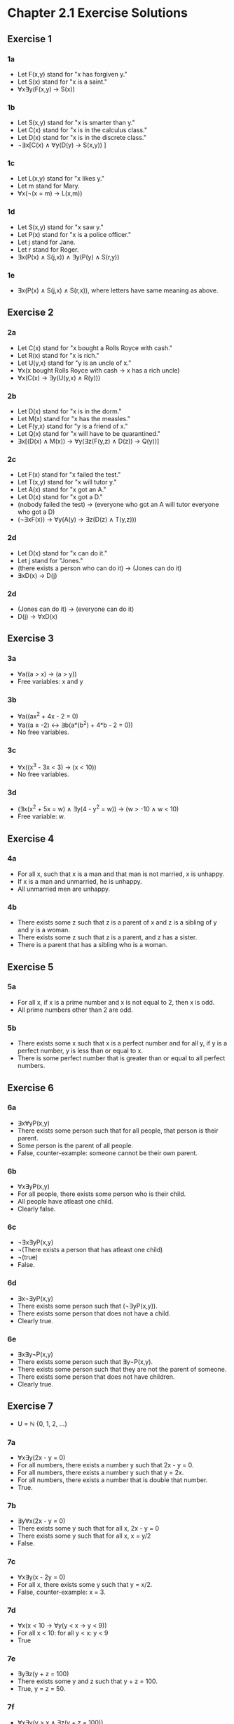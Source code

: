 * Chapter 2.1 Exercise Solutions

** Exercise 1
*** 1a
- Let F(x,y) stand for "x has forgiven y."
- Let S(x) stand for "x is a saint."
- ∀x∃y(F(x,y) → S(x))

*** 1b
- Let S(x,y) stand for "x is smarter than y."
- Let C(x) stand for "x is in the calculus class."
- Let D(x) stand for "x is in the discrete class."
- ¬∃x[C(x) ∧ ∀y(D(y) → S(x,y)) ]

*** 1c
- Let L(x,y) stand for "x likes y."
- Let m stand for Mary.
- ∀x(¬(x = m) → L(x,m))

*** 1d
- Let S(x,y) stand for "x saw y."
- Let P(x) stand for "x is a police officer."
- Let j stand for Jane.
- Let r stand for Roger.
- ∃x(P(x) ∧ S(j,x)) ∧ ∃y(P(y) ∧ S(r,y))

*** 1e
- ∃x(P(x) ∧ S(j,x) ∧ S(r,x)), where letters have same meaning as above.

** Exercise 2
*** 2a
- Let C(x) stand for "x bought a Rolls Royce with cash."
- Let R(x) stand for "x is rich."
- Let U(y,x) stand for "y is an uncle of x."
- ∀x(x bought Rolls Royce with cash → x has a rich uncle)
- ∀x(C(x) → ∃y(U(y,x) ∧ R(y)))

*** 2b
- Let D(x) stand for "x is in the dorm."
- Let M(x) stand for "x has the measles."
- Let F(y,x) stand for "y is a friend of x."
- Let Q(x) stand for "x will have to be quarantined."
- ∃x[(D(x) ∧ M(x)) → ∀y(∃z(F(y,z) ∧ D(z)) → Q(y))]

*** 2c
- Let F(x) stand for "x failed the test."
- Let T(x,y) stand for "x will tutor y."
- Let A(x) stand for "x got an A."
- Let D(x) stand for "x got a D."
- (nobody failed the test) → (everyone who got an A will tutor everyone who got a D)
- (¬∃xF(x)) → ∀y(A(y) → ∃z(D(z) ∧ T(y,z)))

*** 2d
- Let D(x) stand for "x can do it."
- Let j stand for "Jones."
- (there exists a person who can do it) → (Jones can do it)
- ∃xD(x) → D(j)

*** 2d
- (Jones can do it) → (everyone can do it)
- D(j) → ∀xD(x)

** Exercise 3
*** 3a
- ∀a((a > x) → (a > y))
- Free variables: x and y

*** 3b
- ∀a((ax^2 + 4x - 2 = 0)
- ∀a((a ≥ -2) ↔ ∃b(a*(b^2) + 4*b - 2 = 0))
- No free variables.

*** 3c
- ∀x((x^3 - 3x < 3) → (x < 10))
- No free variables.

*** 3d
- (∃x(x^2 + 5x = w) ∧ ∃y(4 - y^2 = w)) → (w > -10 ∧ w < 10)
- Free variable: w.

** Exercise 4
*** 4a
- For all x, such that x is a man and that man is not married, x is unhappy.
- If x is a man and unmarried, he is unhappy.
- All unmarried men are unhappy.

*** 4b
- There exists some z such that z is a parent of x and z is a sibling of y and y is a woman.
- There exists some z such that z is a parent, and z has a sister.
- There is a parent that has a sibling who is a woman.

** Exercise 5
*** 5a
- For all x, if x is a prime number and x is not equal to 2, then x is odd.
- All prime numbers other than 2 are odd.

*** 5b
- There exists some x such that x is a perfect number and for all y, if y is a
  perfect number, y is less than or equal to x.
- There is some perfect number that is greater than or equal to all perfect
  numbers.

** Exercise 6
*** 6a
- ∃x∀yP(x,y)
- There exists some person such that for all people, that person is their
  parent.
- Some person is the parent of all people.
- False, counter-example: someone cannot be their own parent.

*** 6b
- ∀x∃yP(x,y)
- For all people, there exists some person who is their child.
- All people have atleast one child.
- Clearly false.

*** 6c
- ¬∃x∃yP(x,y)
- ¬(There exists a person that has atleast one child)
- ¬(true)
- False.

*** 6d
- ∃x¬∃yP(x,y)
- There exists some person such that (¬∃yP(x,y)).
- There exists some person that does not have a child.
- Clearly true.

*** 6e
- ∃x∃y¬P(x,y)
- There exists some person such that ∃y¬P(x,y).
- There exists some person such that they are not the parent of someone.
- There exists some person that does not have children.
- Clearly true.

** Exercise 7
- U = ℕ {0, 1, 2, ...}
 
*** 7a
- ∀x∃y(2x - y = 0)
- For all numbers, there exists a number y such that 2x - y = 0.
- For all numbers, there exists a number y such that y = 2x.
- For all numbers, there exists a number that is double that number.
- True.

*** 7b
- ∃y∀x(2x - y = 0)
- There exists some y such that for all x, 2x - y = 0
- There exists some y such that for all x, x = y/2
- False.

*** 7c
- ∀x∃y(x - 2y = 0)
- For all x, there exists some y such that y = x/2.
- False, counter-example: x = 3.

*** 7d
- ∀x(x < 10 → ∀y(y < x → y < 9))
- For all x < 10: for all y < x: y < 9
- True

*** 7e
- ∃y∃z(y + z = 100)
- There exists some y and z such that y + z = 100.
- True, y = z = 50.

*** 7f
- ∀x∃y(y > x ∧ ∃z(y + z = 100))
- For all x, there exists some y such that y > x and there exists some z such
  that y + z = 100.
- False, counter-example y = 101.

** Exercise 8
- U = ℝ {positive, negative, fractions, etc.}

*** 8a
- True.
 
*** 8b
- False.

*** 8c
- True.

*** 8d
- False, counter-example: y = 9.9.

*** 8e
- True.

*** 8f
- True.

** Exercise 9
- U = ℤ {positive and negative whole numbers}

*** 9a
- True.

*** 9b
- False.

*** 9c
- False, counter-example: 3.

*** 9d
- True.

*** 9e 
- True.

*** 9f
- True.
